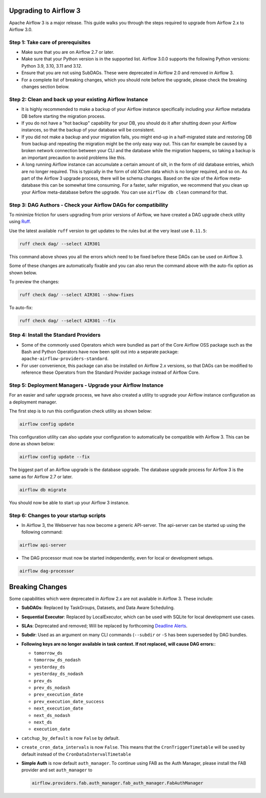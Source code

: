  .. Licensed to the Apache Software Foundation (ASF) under one
    or more contributor license agreements.  See the NOTICE file
    distributed with this work for additional information
    regarding copyright ownership.  The ASF licenses this file
    to you under the Apache License, Version 2.0 (the
    "License"); you may not use this file except in compliance
    with the License.  You may obtain a copy of the License at

 ..   http://www.apache.org/licenses/LICENSE-2.0

 .. Unless required by applicable law or agreed to in writing,
    software distributed under the License is distributed on an
    "AS IS" BASIS, WITHOUT WARRANTIES OR CONDITIONS OF ANY
    KIND, either express or implied.  See the License for the
    specific language governing permissions and limitations
    under the License.

Upgrading to Airflow 3
=======================

Apache Airflow 3 is a major release. This guide walks you through the steps required to upgrade from Airflow 2.x to Airflow 3.0.

Step 1: Take care of prerequisites
----------------------------------

- Make sure that you are on Airflow 2.7 or later.
- Make sure that your Python version is in the supported list. Airflow 3.0.0 supports the following Python versions: Python 3.9, 3.10, 3.11 and 3.12.
- Ensure that you are not using SubDAGs. These were deprecated in Airflow 2.0 and removed in Airflow 3.
- For a complete list of breaking changes, which you should note before the upgrade, please check the breaking changes section below.

Step 2: Clean and back up your existing Airflow Instance
---------------------------------------------------------

- It is highly recommended to make a backup of your Airflow instance specifically including your Airflow metadata DB before starting the migration process.
- If you do not have a "hot backup" capability for your DB, you should do it after shutting down your Airflow instances, so that the backup of your database will be consistent.
- If you did not make a backup and your migration fails, you might end-up in a half-migrated state and restoring DB from backup and repeating the migration
  might be the only easy way out. This can for example be caused by a broken network connection between your CLI and the database while the migration happens, so taking a
  backup is an important precaution to avoid problems like this.
- A long running Airflow instance can accumulate a certain amount of silt, in the form of old database entries, which are no longer
  required. This is typically in the form of old XCom data which is no longer required, and so on. As part of the Airflow 3 upgrade
  process, there will be schema changes. Based on the size of the Airflow meta-database this can be somewhat time
  consuming. For a faster, safer migration, we recommend that you clean up your Airflow meta-database before the upgrade.
  You can use ``airflow db clean`` command for that.

Step 3: DAG Authors - Check your Airflow DAGs for compatibility
----------------------------------------------------------------

To minimize friction for users upgrading from prior versions of Airflow, we have created a DAG upgrade check utility using `Ruff <https://docs.astral.sh/ruff/>`_.

Use the latest available ``ruff`` version to get updates to the rules but at the very least use ``0.11.5``:

.. code-block:: bash

    ruff check dag/ --select AIR301

This command above shows you all the errors which need to be fixed before these DAGs can be used on Airflow 3.

Some of these changes are automatically fixable and you can also rerun the command above with the auto-fix option as shown below.

To preview the changes:

.. code-block:: bash

    ruff check dag/ --select AIR301 --show-fixes

To auto-fix:

.. code-block:: bash

    ruff check dag/ --select AIR301 --fix

Step 4: Install the Standard Providers
--------------------------------------

- Some of the commonly used Operators which were bundled as part of the Core Airflow OSS package such as the
  Bash and Python Operators have now been split out into a separate package: ``apache-airflow-providers-standard``.
- For user convenience, this package can also be installed on Airflow 2.x versions, so that DAGs can be modified to reference these Operators from the Standard Provider package instead of Airflow Core.


Step 5: Deployment Managers - Upgrade your Airflow Instance
------------------------------------------------------------

For an easier and safer upgrade process, we have also created a utility to upgrade your Airflow instance configuration as a deployment manager.

The first step is to run this configuration check utility as shown below:


.. code-block:: bash

    airflow config update


This configuration utility can also update your configuration to automatically be compatible with Airflow 3. This can be done as shown below:

.. code-block:: bash

    airflow config update --fix


The biggest part of an Airflow upgrade is the database upgrade. The database upgrade process for Airflow 3 is the same as for Airflow 2.7 or later.


.. code-block:: bash

    airflow db migrate


You should now be able to start up your Airflow 3 instance.


Step 6: Changes to your startup scripts
---------------------------------------

- In Airflow 3, the Webserver has now become a generic API-server. The api-server can be started up using the following command:

.. code-block:: bash

    airflow api-server

- The DAG processor must now be started independently, even for local or development setups.

.. code-block:: bash

    airflow dag-processor


Breaking Changes
================

Some capabilities which were deprecated in Airflow 2.x are not available in Airflow 3.
These include:

- **SubDAGs**: Replaced by TaskGroups, Datasets, and Data Aware Scheduling.
- **Sequential Executor**: Replaced by LocalExecutor, which can be used with SQLite for local development use cases.
- **SLAs**: Deprecated and removed; Will be replaced by forthcoming `Deadline Alerts <https://cwiki.apache.org/confluence/x/tglIEw>`_.
- **Subdir**: Used as an argument on many CLI commands (``--subdir`` or ``-S`` has been superseded by DAG bundles.
- **Following keys are no longer available in task context. If not replaced, will cause DAG errors:**:

  - ``tomorrow_ds``
  - ``tomorrow_ds_nodash``
  - ``yesterday_ds``
  - ``yesterday_ds_nodash``
  - ``prev_ds``
  - ``prev_ds_nodash``
  - ``prev_execution_date``
  - ``prev_execution_date_success``
  - ``next_execution_date``
  - ``next_ds_nodash``
  - ``next_ds``
  - ``execution_date``

- ``catchup_by_default`` is now ``False`` by default.
- ``create_cron_data_intervals`` is now ``False``. This means that the ``CronTriggerTimetable`` will be used by default instead of the ``CronDataIntervalTimetable``
- **Simple Auth** is now default ``auth_manager``. To continue using FAB as the Auth Manager, please install the FAB provider and set ``auth_manager`` to

  .. code-block:: ini

      airflow.providers.fab.auth_manager.fab_auth_manager.FabAuthManager
